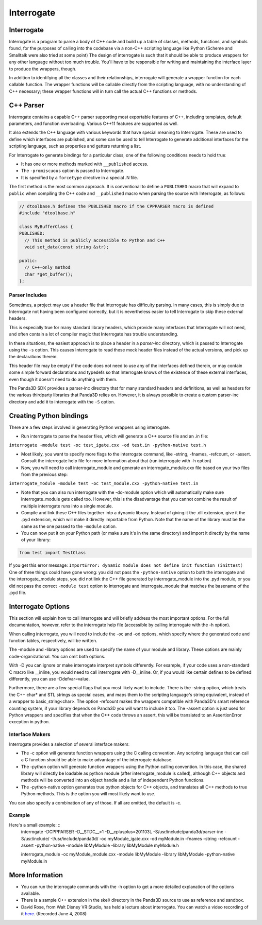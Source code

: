 .. _interrogate:

Interrogate
===========

Interrogate
-----------

Interrogate is a program to parse a body of C++ code and build up a table of
classes, methods, functions, and symbols found, for the purposes of calling
into the codebase via a non-C++ scripting language like Python (Scheme and
Smalltalk were also tried at some point) The design of interrogate is such
that it should be able to produce wrappers for any other language without too
much trouble. You'll have to be responsible for writing and maintaining the
interface layer to produce the wrappers, though.

In addition to identifying all the classes and their relationships,
interrogate will generate a wrapper function for each callable function. The
wrapper functions will be callable directly from the scripting language, with
no understanding of C++ necessary; these wrapper functions will in turn call
the actual C++ functions or methods.

C++ Parser
----------

Interrogate contains a capable C++ parser supporting most exportable features
of C++, including templates, default parameters, and function overloading.
Various C++11 features are supported as well.

It also extends the C++ language with various keywords that have special
meaning to Interrogate. These are used to define which interfaces are
published, and some can be used to tell Interrogate to generate additional
interfaces for the scripting language, such as properties and getters
returning a list.

For Interrogate to generate bindings for a particular class, one of the
following conditions needs to hold true:

-  It has one or more methods marked with
   ``__published`` access.
-  The ``-promiscuous`` option is passed
   to Interrogate.
-  It is specified by a ``forcetype``
   directive in a special .N file.

The first method is the most common approach. It is conventional to define a
``PUBLISHED`` macro that will expand
to ``public`` when compiling the
C++ code and ``__published`` macro when
parsing the source with Interrogate, as follows:



.. code-block:: cpp

    // dtoolbase.h defines the PUBLISHED macro if the CPPPARSER macro is defined
    #include "dtoolbase.h"
    
    class MyBufferClass {
    PUBLISHED:
      // This method is publicly accessible to Python and C++
      void set_data(const string &str);
    
    public:
      // C++-only method
      char *get_buffer();
    };



Parser Includes
~~~~~~~~~~~~~~~

Sometimes, a project may use a header file that Interrogate has difficulty
parsing. In many cases, this is simply due to Interrogate not having been
configured correctly, but it is nevertheless easier to tell Interrogate to
skip these external headers.

This is especially true for many standard library headers, which provide many
interfaces that Interrogate will not need, and often contain a lot of compiler
magic that Interrogate has trouble understanding.

In these situations, the easiest approach is to place a header in a
*parser-inc* directory, which is passed to Interrogate using the
``-s`` option. This causes
Interrogate to read these mock header files instead of the actual versions,
and pick up the declarations therein.

This header file may be empty if the code does not need to use any of the
interfaces defined therein, or may contain some simple forward declarations
and typedefs so that Interrogate knows of the existence of these external
interfaces, even though it doesn't need to do anything with them.

The Panda3D SDK provides a parser-inc directory that for many standard headers
and definitions, as well as headers for the various thirdparty libraries that
Panda3D relies on. However, it is always possible to create a custom
parser-inc directory and add it to interrogate with the
``-S`` option.

Creating Python bindings
------------------------

There are a few steps involved in generating Python wrappers using
interrogate.

-  Run interrogate to parse the header files, which will generate a C++ source
   file and an .in file:

``interrogate -module test -oc test_igate.cxx -od test.in -python-native test.h``

-  Most likely, you want to specify more flags to the interrogate command,
   like -string, -fnames, -refcount, or -assert. Consult the interrogate help
   file for more information about that (run interrogate with -h option)
-  Now, you will need to call interrogate_module and generate an
   interrogate_module.cxx file based on your two files from the previous step:

``interrogate_module -module test -oc test_module.cxx -python-native test.in``

-  Note that you can also run interrogate with the -do-module option which
   will automatically make sure interrogate_module gets called too. However,
   this is the disadvantage that you cannot combine the result of multiple
   interrogate runs into a single module.
-  Compile and link these C++ files together into a dynamic library. Instead
   of giving it the .dll extension, give it the .pyd extension, which will
   make it directly importable from Python. Note that the name of the library
   must be the same as the one passed to the
   ``-module`` option.
-  You can now put it on your Python path (or make sure it's in the same
   directory) and import it directly by the name of your library:



.. code-block:: python

    from test import TestClass



If you get this error message:
``ImportError: dynamic module does not define init function (inittest)`` One of three things
could have gone wrong: you did not pass the
``-python-native`` option to both the
interrogate and the interrogate_module steps, you did not link the C++ file
generated by interrogate_module into the .pyd module, or you did not pass the
correct ``-module test`` option to
interrogate and interrogate_module that matches the basename of the .pyd file.

Interrogate Options
-------------------

This section will explain how to call interrogate and will briefly address the
most important options. For the full documentation, however, refer to the
interrogate help file (accessible by calling interrogate with the -h option).

When calling interrogate, you will need to include the -oc and -od options,
which specify where the generated code and function tables, respectively, will
be written.

The -module and -library options are used to specify the name of your module
and library. These options are mainly code-organizational. You can omit both
options.

With -D you can ignore or make interrogate interpret symbols differently. For
example, if your code uses a non-standard C macro like \__inline, you would
need to call interrogate with -D__inline. Or, if you would like certain
defines to be defined differently, you can use -Ddefvar=value.

Furthermore, there are a few special flags that you most likely want to
include. There is the -string option, which treats the C++ char\* and STL
strings as special cases, and maps them to the scripting language's string
equivalent, instead of a wrapper to basic_string<char>. The option -refcount
makes the wrappers compatible with Panda3D's smart reference counting system,
if your library depends on Panda3D you will want to include it too. The
-assert option is just used for Python wrappers and specifies that when the
C++ code throws an assert, this will be translated to an AssertionError
exception in python.

Interface Makers
~~~~~~~~~~~~~~~~

Interrogate provides a selection of several interface makers:

-  The -c option will generate function wrappers using the C calling
   convention. Any scripting language that can call a C function should be
   able to make advantage of the interrogate database.
-  The -python option will generate function wrappers using the Python calling
   convention. In this case, the shared library will directly be loadable as
   python module (after interrogate_module is called), although C++ objects
   and methods will be converted into an object handle and a list of
   independent Python functions.
-  The -python-native option generates true python objects for C++ objects,
   and translates all C++ methods to true Python methods. This is the option
   you will most likely want to use.

You can also specify a combination of any of those. If all are omitted, the
default is -c.

Example
~~~~~~~

Here's a small example: ::
    interrogate -DCPPPARSER -D__STDC__=1 -D__cplusplus=201103L -S/usr/include/panda3d/parser-inc -S/usr/include/ -I/usr/include/panda3d/
    -oc myModule_igate.cxx -od myModule.in -fnames -string -refcount -assert -python-native
    -module libMyModule -library libMyModule myModule.h
    
    interrogate_module -oc myModule_module.cxx -module libMyModule
    -library libMyModule -python-native myModule.in


More Information
----------------

-  You can run the interrogate commands with the -h option to get a more
   detailed explanation of the options available.
-  There is a sample C++ extension in the skel/ directory in the Panda3D
   source to use as reference and sandbox.
-  David Rose, from Walt Disney VR Studio, has held a lecture about
   interrogate. You can watch a video recording of it
   `here <https://www.youtube.com/watch?v=rh8X5pImzrI>`__. (Recorded June 4,
   2008)
